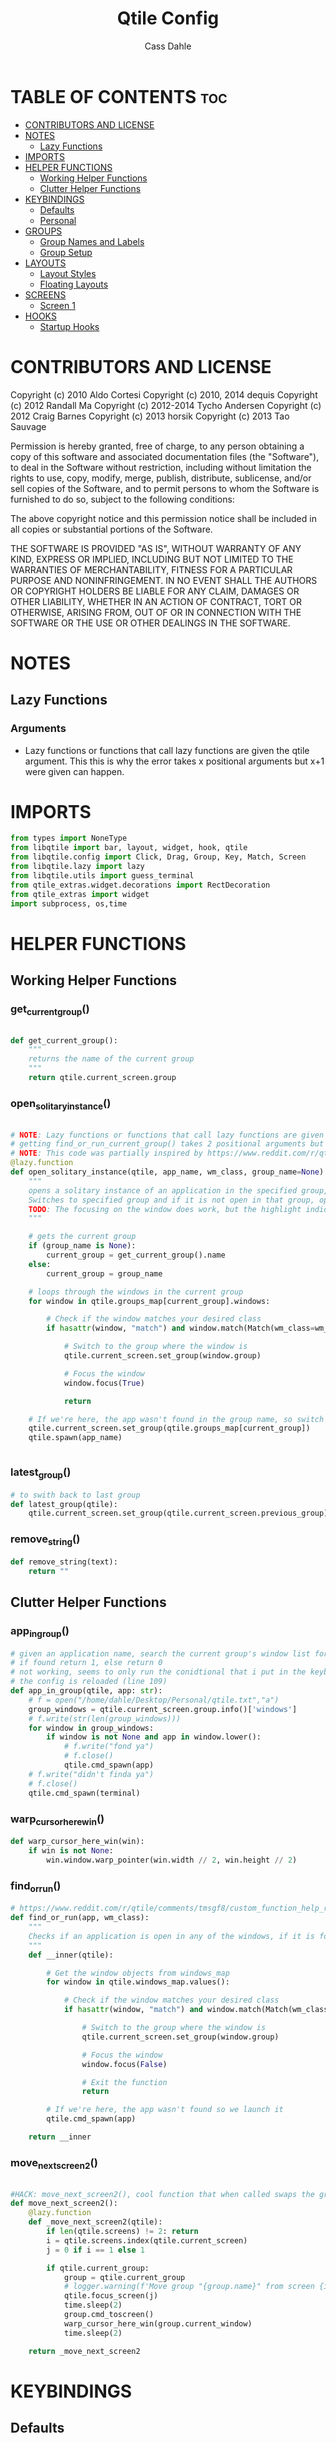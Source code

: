 #+title: Qtile Config
#+DESCRIPTION: My personal qtile config
#+AUTHOR: Cass Dahle
#+PROPERTY: header-args :tangle config.py
#+auto_tangle: t

* TABLE OF CONTENTS :toc:
- [[#contributors-and-license][CONTRIBUTORS AND LICENSE]]
- [[#notes][NOTES]]
  - [[#lazy-functions][Lazy Functions]]
- [[#imports][IMPORTS]]
- [[#helper-functions][HELPER FUNCTIONS]]
  - [[#working-helper-functions][Working Helper Functions]]
  - [[#clutter-helper-functions][Clutter Helper Functions]]
- [[#keybindings][KEYBINDINGS]]
  - [[#defaults][Defaults]]
  - [[#personal][Personal]]
- [[#groups][GROUPS]]
  - [[#group-names-and-labels][Group Names and Labels]]
  - [[#group-setup][Group Setup]]
- [[#layouts][LAYOUTS]]
  - [[#layout-styles][Layout Styles]]
  - [[#floating-layouts][Floating Layouts]]
- [[#screens][SCREENS]]
  - [[#screen-1][Screen 1]]
- [[#hooks][HOOKS]]
  - [[#startup-hooks][Startup Hooks]]

* CONTRIBUTORS AND LICENSE
Copyright (c) 2010 Aldo Cortesi
Copyright (c) 2010, 2014 dequis
Copyright (c) 2012 Randall Ma
Copyright (c) 2012-2014 Tycho Andersen
Copyright (c) 2012 Craig Barnes
Copyright (c) 2013 horsik
Copyright (c) 2013 Tao Sauvage

Permission is hereby granted, free of charge, to any person obtaining a copy
of this software and associated documentation files (the "Software"), to deal
in the Software without restriction, including without limitation the rights
to use, copy, modify, merge, publish, distribute, sublicense, and/or sell
copies of the Software, and to permit persons to whom the Software is
furnished to do so, subject to the following conditions:

The above copyright notice and this permission notice shall be included in
all copies or substantial portions of the Software.

THE SOFTWARE IS PROVIDED "AS IS", WITHOUT WARRANTY OF ANY KIND, EXPRESS OR
IMPLIED, INCLUDING BUT NOT LIMITED TO THE WARRANTIES OF MERCHANTABILITY,
FITNESS FOR A PARTICULAR PURPOSE AND NONINFRINGEMENT. IN NO EVENT SHALL THE
AUTHORS OR COPYRIGHT HOLDERS BE LIABLE FOR ANY CLAIM, DAMAGES OR OTHER
LIABILITY, WHETHER IN AN ACTION OF CONTRACT, TORT OR OTHERWISE, ARISING FROM,
OUT OF OR IN CONNECTION WITH THE SOFTWARE OR THE USE OR OTHER DEALINGS IN THE
SOFTWARE.
* NOTES
** Lazy Functions
*** Arguments
- Lazy functions or functions that call lazy functions are given the qtile argument. This this is why the
  error takes x positional arguments but x+1 were given can happen.
* IMPORTS
#+begin_src python
from types import NoneType
from libqtile import bar, layout, widget, hook, qtile
from libqtile.config import Click, Drag, Group, Key, Match, Screen
from libqtile.lazy import lazy
from libqtile.utils import guess_terminal
from qtile_extras.widget.decorations import RectDecoration
from qtile_extras import widget
import subprocess, os,time
#+end_src

* HELPER FUNCTIONS
** Working Helper Functions
*** get_current_group()
#+begin_src python

def get_current_group():
    """
    returns the name of the current group
    """
    return qtile.current_screen.group

#+end_src

*** open_solitary_instance()
#+begin_src python

# NOTE: Lazy functions or functions that call lazy functions are given the qtile argument, thats why i was
# getting find_or_run_current_group() takes 2 positional arguments but 3 were given
# NOTE: This code was partially inspired by https://www.reddit.com/r/qtile/comments/tmsgf8/custom_function_help_run_or_raise_application/
@lazy.function
def open_solitary_instance(qtile, app_name, wm_class, group_name=None):
    """
    opens a solitary instance of an application in the specified group, if no group is specified the current group is used
    Switches to specified group and if it is not open in that group, open it and focus it, if that application is open focus it
    TODO: The focusing on the window does work, but the highlight indicated doesn't change, I think I need a mouse warp to do this
    """

    # gets the current group
    if (group_name is None):
        current_group = get_current_group().name
    else:
        current_group = group_name

    # loops through the windows in the current group
    for window in qtile.groups_map[current_group].windows:

        # Check if the window matches your desired class
        if hasattr(window, "match") and window.match(Match(wm_class=wm_class)):

            # Switch to the group where the window is
            qtile.current_screen.set_group(window.group)

            # Focus the window
            window.focus(True)

            return

    # If we're here, the app wasn't found in the group name, so switch to that group and spawn it
    qtile.current_screen.set_group(qtile.groups_map[current_group])
    qtile.spawn(app_name)


#+end_src
*** latest_group()
#+begin_src python
# to swith back to last group
def latest_group(qtile):
    qtile.current_screen.set_group(qtile.current_screen.previous_group)
#+end_src
*** remove_string()
#+begin_src python
def remove_string(text):
    return ""
#+end_src
** Clutter Helper Functions
*** app_in_group()
#+begin_src python
# given an application name, search the current group's window list for that application name
# if found return 1, else return 0
# not working, seems to only run the conidtional that i put in the keybind when
# the config is reloaded (line 109)
def app_in_group(qtile, app: str):
    # f = open("/home/dahle/Desktop/Personal/qtile.txt","a")
    group_windows = qtile.current_screen.group.info()['windows']
    # f.write(str(len(group_windows)))
    for window in group_windows:
        if window is not None and app in window.lower():
            # f.write("fond ya")
            # f.close()
            qtile.cmd_spawn(app)
    # f.write("didn't finda ya")
    # f.close()
    qtile.cmd_spawn(terminal)
#+end_src
*** warp_cursor_here_win()
#+begin_src python
def warp_cursor_here_win(win):
    if win is not None:
        win.window.warp_pointer(win.width // 2, win.height // 2)

#+end_src

*** find_or_run()
#+begin_src python
# https://www.reddit.com/r/qtile/comments/tmsgf8/custom_function_help_run_or_raise_application/
def find_or_run(app, wm_class):
    """
    Checks if an application is open in any of the windows, if it is focus the applicaiton, otherwise open the application.
    """
    def __inner(qtile):

        # Get the window objects from windows_map
        for window in qtile.windows_map.values():

            # Check if the window matches your desired class
            if hasattr(window, "match") and window.match(Match(wm_class=wm_class)):

                # Switch to the group where the window is
                qtile.current_screen.set_group(window.group)

                # Focus the window
                window.focus(False)

                # Exit the function
                return

        # If we're here, the app wasn't found so we launch it
        qtile.cmd_spawn(app)

    return __inner
#+end_src
*** move_next_screen2()
#+begin_src python

#HACK: move_next_screen2(), cool function that when called swaps the groups on screens
def move_next_screen2():
    @lazy.function
    def _move_next_screen2(qtile):
        if len(qtile.screens) != 2: return
        i = qtile.screens.index(qtile.current_screen)
        j = 0 if i == 1 else 1

        if qtile.current_group:
            group = qtile.current_group
            # logger.warning(f'Move group "{group.name}" from screen {i}->{j}')
            qtile.focus_screen(j)
            time.sleep(2)
            group.cmd_toscreen()
            warp_cursor_here_win(group.current_window)
            time.sleep(2)

    return _move_next_screen2
#+end_src
* KEYBINDINGS
** Defaults
#+begin_src python

mod = "Mod4"
terminal = guess_terminal()

keys = [
    # A list of available commands that can be bound to keys can be found
    # at https://docs.qtile.org/en/latest/manual/config/lazy.html
    # Switch between windows
    Key([mod], "h", lazy.layout.left(), desc="Move focus to left"),
    Key([mod], "l", lazy.layout.right(), desc="Move focus to right"),
    Key([mod], "j", lazy.layout.down(), desc="Move focus down"),
    Key([mod], "k", lazy.layout.up(), desc="Move focus up"),
    Key([mod], "space", lazy.layout.next(), desc="Move window focus to other window"),
    # Move windows between left/right columns or move up/down in current stack.
    # Moving out of range in Columns layout will create new column.
    Key([mod, "shift"], "h", lazy.layout.shuffle_left(), desc="Move window to the left"),
    Key([mod, "shift"], "l", lazy.layout.shuffle_right(), desc="Move window to the right"),
    Key([mod, "shift"], "j", lazy.layout.shuffle_down(), desc="Move window down"),
    Key([mod, "shift"], "k", lazy.layout.shuffle_up(), desc="Move window up"),
    # Grow windows. If current window is on the edge of screen and direction
    # will be to screen edge - window would shrink.
    Key([mod, "control"], "h", lazy.layout.grow_left(), desc="Grow window to the left"),
    Key([mod, "control"], "l", lazy.layout.grow_right(), desc="Grow window to the right"),
    Key([mod, "control"], "j", lazy.layout.grow_down(), desc="Grow window down"),
    Key([mod, "control"], "k", lazy.layout.grow_up(), desc="Grow window up"),
    Key([mod], "n", lazy.layout.normalize(), desc="Reset all window sizes"),
    # Toggle between split and unsplit sides of stack.
    # Split = all windows displayed
    # Unsplit = 1 window displayed, like Max layout, but still with
    # multiple stack panes
    Key(
        [mod],
        "s",
        lazy.layout.toggle_split(),
        desc="Toggle between split and unsplit sides of stack",
    ),
    Key([mod], "Return", lazy.spawn(terminal), desc="Launch terminal"),
    # Toggle between different layouts as defined below
    Key([mod], "Tab", lazy.next_layout(), desc="Toggle between layouts"),
    Key([mod], "q", lazy.window.kill(), desc="Kill focused window"),
    Key([mod, "control"], "r", lazy.reload_config(), desc="Reload the config"),
    Key([mod, "control"], "q", lazy.shutdown(), desc="Shutdown Qtile"),
#+end_src
** Personal
#+begin_src python

    # Key([mod], "r", lazy.spawncmd(), desc="Spawn a command using a prompt widget"),
    # Key([mod], "r", lazy.spawn("rofi -theme mysidebar.rasi -show drun")),
    Key([mod], "Backslash", lazy.spawn("rofi -theme mysidebar.rasi -show window")),
    Key([],"F4", lazy.spawn("rofi -theme mysidebar.rasi -show drun")),
    Key([],"F8", lazy.spawn("rofi -theme mysidebar.rasi -show window")),
    Key([mod], "f", lazy.window.toggle_floating()),
    # this is for a widget to call
    Key([mod, "control", "mod1"], "a", lazy.group["5"].toscreen(), lazy.spawn("discord")),
    # open firefox if not found in current group, called by widget
    # Key([mod, "control", "mod1"], "b", lazy.spawn(terminal) if(app_in_group("firefox") is 1) else lazy.spawn("firefox")),
    Key([mod, "control", "mod1"], "b", open_solitary_instance("thunderbird", "thunderbird", "4")),
    Key([mod, "control", "mod1"], "c", open_solitary_instance("code","code-oss", "2")),
    Key([mod, "control", "mod1"], "d", open_solitary_instance("firefox","firefox")),
    Key([mod], "t", open_solitary_instance("firefox", "firefox", "2")),
    Key([mod], "b", open_solitary_instance("firefox", "firefox")),
]

keys += [Key([mod], "p", lazy.function(latest_group))]

#+end_src
* GROUPS
** Group Names and Labels
#+begin_src python

# setting up group names and labels
group_names = [
   ("1", {"label": "prim"}), # Hack Nerd Font
   ("2", {"label": "www"}), # Hack Nerd Font
   ("3", {"label": "term"}), # Hack Nerd Font
   ("4", {"label": "comm"}), # Hack Nerd Font
   ("5", {"label": "extra"}), # Hack Nerd Font
   ("6", {"label": "extra"}), # Hack Nerd Font
   ("7", {"label": "extra"}), # Hack Nerd Font
   ("8", {"label": "extra"}), # Hack Nerd Font
   ("9", {"label": "extra"}), # Hack Nerd Font
]
#+end_src
** Group Setup
#+begin_src python
# seting up groups
codeoss_wn = 2
discord_wn = 6
groups = [Group(name, **kwargs) for name, kwargs in group_names]
for g in groups:
    keys.append(
        Key([mod], g.name, lazy.group[g.name].toscreen())
    )
    keys.append(
        Key([mod, "shift"], g.name, lazy.window.togroup(g.name))
    )

#+end_src

* LAYOUTS
** Layout Styles
#+begin_src python
layouts = [
    layout.Columns(margin_on_single=6, insert_position=1, border_focus_stack=["#a68fdb"],border_focus="#a68fdb",border_normal="#14023b", border_width=4, margin=6),
    # layout.MonadTall(border_focus="#edd6ff",border_normal="#14023b", border_width=4, margin=4),
    layout.Max(border_focus="#a68fdb",border_normal="#14023b",border_width=6, margin=6),
    # Try more layouts by unleashing below layouts.
    # layout.Stack(num_stacks=2),
    # layout.Bsp(),
    # layout.Matrix(),
    # layout.MonadWide(),
    # layout.RatioTile(),
    # layout.Tile(),
    # layout.TreeTab(),
    # layout.VerticalTile(),
    # layout.Zoomy(),
]

#+end_src

** Floating Layouts
#+begin_src python
#NOTE: Floating Layouts
# Drag floating layouts.
mouse = [
    Drag([mod], "Button1", lazy.window.set_position_floating(), start=lazy.window.get_position()),
    Drag([mod], "Button3", lazy.window.set_size_floating(), start=lazy.window.get_size()),
    Click([mod], "Button2", lazy.window.bring_to_front()),
]

dgroups_key_binder = None
dgroups_app_rules = []  # type: list
follow_mouse_focus = True
bring_front_click = False
cursor_warp = False
floating_layout = layout.Floating(
    float_rules=[
        # Run the utility of `xprop` to see the wm class and name of an X client.
        ,*layout.Floating.default_float_rules,
        Match(wm_class="confirmreset"),  # gitk
        Match(wm_class="makebranch"),  # gitk
        Match(wm_class="maketag"),  # gitk
        Match(wm_class="ssh-askpass"),  # ssh-askpass
        Match(title="branchdialog"),  # gitk
        Match(title="pinentry"),  # GPG key password entry
        Match(wm_class="yad")  # yad
    ],
    border_focus = "a68fdb",border_normal="#14023b",border_width=6
)
auto_fullscreen = True
focus_on_window_activation = "smart"
reconfigure_screens = True

# If things like steam games want to auto-minimize themselves when losing
# focus, should we respect this or not?
auto_minimize = True

# When using the Wayland backend, this can be used to configure input devices.
wl_input_rules = None

# XXX: Gasp! We're lying here. In fact, nobody really uses or cares about this
# string besides java UI toolkits; you can see several discussions on the
# mailing lists, GitHub issues, and other WM documentation that suggest setting
# this string if your java app doesn't work correctly. We may as well just lie
# and say that we're a working one by default.
#
# We choose LG3D to maximize irony: it is a 3D non-reparenting WM written in
# java that happens to be on java's whitelist.
wmname = "LG3D"


# Don't use tweak_float in a client_new hook. It will crash qtile.
#window.tweak_float(x=660, y=400, w=600, h=20)
# fix to get plank working
# https://forum.garudalinux.org/t/qtile-and-plank-doesnt-work-well-together/19891/5
# @hook.subscribe.startup_once
# def plank_start():
#     subprocess.Popen(["/home/dahle/.local/bin/plank-launcher", "start"])

# @hook.subscribe.client_new
# def plank_reload(_window):
#     subprocess.Popen(["/home/dahle/.local/bin/plank-launcher", "show"])

# when a new window is made, go to that window
# @hook.subscribe.group_window_add
# def switchtogroup(group, window):
#   group.cmd_toscreen()
#+end_src

* SCREENS
** Screen 1
*** My Bar Decoration Groups and Widget Defaults
#+begin_src python

#HACK: My Colors
barscaler = 18
widget_defaults = dict(
    font="sans",
    fontsize=barscaler,
    padding=3,
)
extension_defaults = widget_defaults.copy()

decor_purp = {
    "decorations": [
        RectDecoration(colour="#957bd1", radius=3, filled=True, padding=barscaler/4, group=True)
    ],
    "padding": barscaler/1.7142,
}
decor_pink = {
    "decorations": [
        RectDecoration(colour='#D17B8C', radius=3, filled=True, padding=barscaler/4, group=True)
    ],
    "padding":  barscaler/1.7142,
}
# the pink2 color is slightly changed so icons in it will have their own group
# if the color is the same as pink it is treated as the same gruop as pink
decor_pink2 = {
    "decorations": [
        RectDecoration(colour='#D17B8B', radius=3, filled=True, padding=barscaler/4, group=True)
    ],
    "padding":  barscaler/1.7142,
}
decor_green = {
    "decorations": [
        RectDecoration(colour='#83A439', radius=3, filled=True, padding=barscaler/4, group=True)
    ],
    "padding":  barscaler/1.7142,
}
decor_green2 = {
    "decorations": [
        RectDecoration(colour='#83A438', radius=3, filled=True, padding=barscaler/4, group=True)
    ],
    "padding":  barscaler/1.7142,
}
decor_gray = {
    "decorations": [
        RectDecoration(colour='#9B9B9B', radius=3, filled=True, padding=barscaler/4, group=True)
    ],
    "padding":  barscaler/1.7142,
}

#+end_src
*** Screen Setup (Bar)
#+begin_src python
#NOTE: Screens
widget_defaults = dict(
    font= "Hack",
    fontsize=20 ,

)
widget_script_box = widget.WidgetBox(text_closed='', text_open='',**decor_green2, widgets = [
           widget.TextBox(text="󰍺",fontsize=30,**decor_green2, mouse_callbacks={"Button1": lambda: qtile.spawn("sh /home/dahle/Desktop/Scripts/Monitor-Left.sh")}),
           widget.TextBox(text="󰌵",fontsize=30,**decor_green2, mouse_callbacks={"Button1": lambda: qtile.spawn("sh /home/dahle/Desktop/Scripts/redshift_clear.sh")}),
           widget.TextBox(text="󱩌",fontsize=30,**decor_green2, mouse_callbacks={"Button1": lambda: qtile.spawn("sh /home/dahle/Desktop/Scripts/redshift_low.sh")}),
           widget.TextBox(text="󱩍",fontsize=30,**decor_green2, mouse_callbacks={"Button1": lambda: qtile.spawn("sh /home/dahle/Desktop/Scripts/redshift_high.sh")}),
        ])
widget_app_bar = widget.WidgetBox(text_closed='', text_open='',widgets=[widget.TaskList(parse_text=remove_string, border="3a383d")])
screens = [
    Screen(
        top=bar.Bar(
            [
                widget.GroupBox(
                    hide_unused=True,
                    highlight_color = ['282828'], # Active group highlight color when using 'line' highlight method. Gradient when two colors
                    fontsize=12,
                    center_aligned=False,
                    active='FFFFFF', # color that active windows make the text
                    borderwidth=4,
                    highlight_method='line',
                    inactive='#666565', # color that inactive windows make the text
                    # this_current_screen_border='#714acf',
                    this_current_screen_border='#a888f7', # border or line color for group on this screen when unfocused
                    other_current_screen_border='#a68fdb',
                    other_screen_border='#FFFFFF',
                    this_screen_border='#a68fdb',


                    ),
                widget.Sep(),
                widget_script_box,
                widget.Sep(),
                widget.CurrentLayout(**decor_pink),
                widget.Sep(linewidth=2),
                # widget.TextBox(text="",fontsize=30,**decor_green, mouse_callbacks={"Button1": lazy.simulate_keypress([mod, "control", "mod1"], "d")}),
                # widget.TextBox(text="",fontsize=30,**decor_green, mouse_callbacks={"Button1": lambda: qtile.spawn("sh /home/dahle/builds/tor-browser/qtile-tor-script.sh")}),
                # # widget.TextBox(text="󰕷",fontsize=30,**decor_green, mouse_callbacks={"Button1": lambda: qtile.cmd_spawn([terminal, "-e", "nvim"])}),
                # widget.TextBox(text="",fontsize=30,**decor_green, mouse_callbacks={"Button1": lambda: qtile.spawn("emacsclient -c -a '' ")}),
                # widget.TextBox(text="󰙯",fontsize=30,**decor_green, mouse_callbacks={"Button1": lazy.simulate_keypress([mod,"control","mod1"],"a")}),
                # widget.TextBox(text="󰨞",fontsize=30,**decor_green, mouse_callbacks={"Button1": lazy.simulate_keypress([mod, "control","mod1"], "c")}),
                # widget.TextBox(text="󰨲",fontsize=30,**decor_green, mouse_callbacks={"Button1": lazy.simulate_keypress([mod,"control","mod1"],"b")}),
                widget.TextBox(text="", foreground='888888'),
                widget_app_bar,
                widget.Spacer(),
                widget.Battery(
                    format='{char} {percent:2.0%} ({hour:d}:{min:02d})',
                    ,**decor_pink,
                    ),
                widget.BatteryIcon(theme_path="/home/dahle/.icons/qtile/battery/"),
                widget.ThermalZone(**decor_pink),
                widget.WidgetBox(close_button_location='right', text_closed='', text_open='', **decor_pink2, widgets = [
                    widget.TextBox(text="󰍶",fontsize=30,**decor_pink2, mouse_callbacks={"Button1": lambda: qtile.spawn("sh /home/dahle/Desktop/Scripts/poweroff.sh")}),
                    widget.TextBox(text="󰤄",fontsize=30,**decor_pink2, mouse_callbacks={"Button1": lambda: qtile.spawn("sh /home/dahle/Desktop/Scripts/sleep.sh")}),
                    widget.TextBox(text="󰗽",fontsize=30,**decor_pink2, mouse_callbacks={"Button1": lazy.shutdown()}),
        ]),
                # widget.WidgetBox(widgets=[
        # ]),
                widget.Sep(linewidth=2),
                widget.Systray(),
                widget.Sep(linewidth=2),
                widget.CheckUpdates(distro='Arch', no_update_string='Update: 0', **decor_green),
                # widget.Clipboard(**decor_green),
                widget.Volume(**decor_green),
                widget.Sep(linewidth=2),
                widget.Clock(format="%Y-%m-%d    %I:%M %p",  **decor_purp,font= "Hack")
            ],
            2*barscaler,
            # border_width=[2, 0, 2, 0],  # Draw top and bottom borders
            # border_color=["ff00ff", "000000", "ff00ff", "000000"]  # Borders are magenta
            background='#3a383d',
        ),

        # right=bar.Gap(10),
        # left=bar.Gap(10),
        # bottom=bar.Gap(10)

    ),
]

#+end_src

* HOOKS
** Startup Hooks
#+begin_src python
@hook.subscribe.startup_once
def autostart():
    """Run at Qtile start"""
    # toggles open the tasklist widget
    # qtile.spawn("nigrogen")

    # # starts emacs server
    # qtile.spawn("sh emacs --daemon")
    startup = os.path.expanduser('~/Desktop/Scripts/startup.sh')
    subprocess.Popen([startup])

    widget_script_box.toggle()
    widget_app_bar.toggle()
#+end_src
